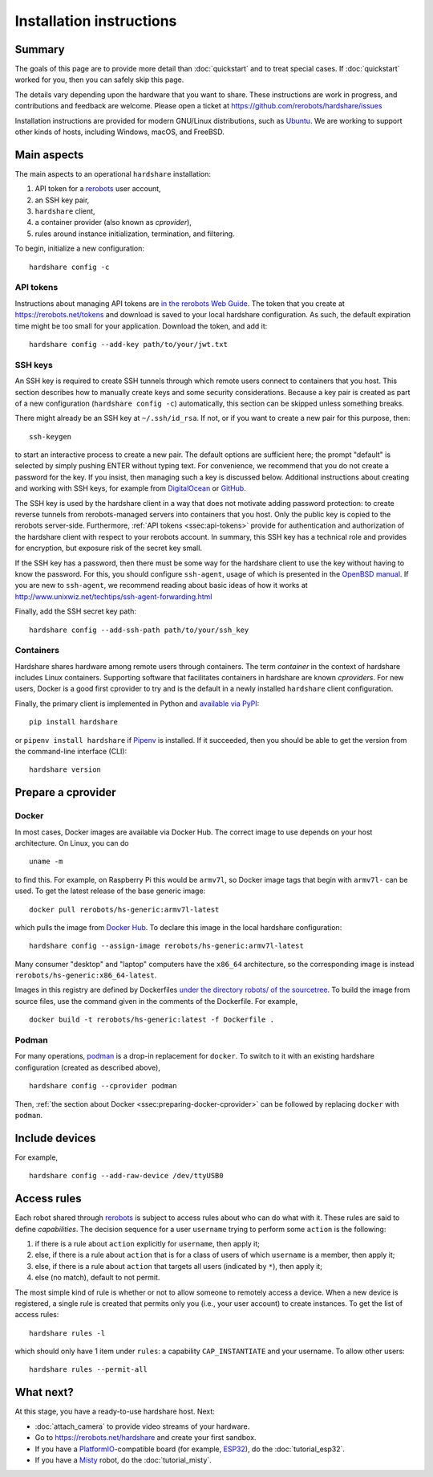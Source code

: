 Installation instructions
=========================

Summary
-------

The goals of this page are to provide more detail than :doc:`quickstart` and to
treat special cases. If :doc:`quickstart` worked for you, then you can safely
skip this page.

The details vary depending upon the hardware that you want to share. These
instructions are work in progress, and contributions and feedback are welcome.
Please open a ticket at https://github.com/rerobots/hardshare/issues

Installation instructions are provided for modern GNU/Linux distributions, such
as Ubuntu_. We are working to support other kinds of hosts, including Windows,
macOS, and FreeBSD.


Main aspects
------------

The main aspects to an operational ``hardshare`` installation:

1. API token for a rerobots_ user account,
2. an SSH key pair,
3. ``hardshare`` client,
4. a container provider (also known as *cprovider*),
5. rules around instance initialization, termination, and filtering.

To begin, initialize a new configuration::

  hardshare config -c


.. _ssec:api-tokens:

API tokens
``````````

Instructions about managing API tokens are `in the rerobots Web Guide
<https://help.rerobots.net/webui.html#making-and-revoking-api-tokens>`_. The
token that you create at https://rerobots.net/tokens and download is saved to
your local hardshare configuration. As such, the default expiration time might
be too small for your application. Download the token, and add it::

  hardshare config --add-key path/to/your/jwt.txt


SSH keys
````````

An SSH key is required to create SSH tunnels through which remote users connect
to containers that you host. This section describes how to manually create keys
and some security considerations. Because a key pair is created as part of a new
configuration (``hardshare config -c``) automatically, this section can be
skipped unless something breaks.

There might already be an SSH key at ``~/.ssh/id_rsa``. If not, or if you want to
create a new pair for this purpose, then::

  ssh-keygen

to start an interactive process to create a new pair. The default options are
sufficient here; the prompt "default" is selected by simply pushing ENTER
without typing text. For convenience, we recommend that you do not create a
password for the key. If you insist, then managing such a key is discussed
below. Additional instructions about creating and working with SSH keys, for
example from DigitalOcean_ or GitHub_.

The SSH key is used by the hardshare client in a way that does not motivate
adding password protection: to create reverse tunnels from rerobots-managed
servers into containers that you host. Only the public key is copied to the
rerobots server-side. Furthermore, :ref:`API tokens <ssec:api-tokens>` provide
for authentication and authorization of the hardshare client with respect to
your rerobots account. In summary, this SSH key has a technical role and
provides for encryption, but exposure risk of the secret key small.

If the SSH key has a password, then there must be some way for the hardshare
client to use the key without having to know the password. For this, you should
configure ``ssh-agent``, usage of which is presented in the `OpenBSD manual`_.
If you are new to ``ssh-agent``, we recommend reading about basic ideas of how
it works at http://www.unixwiz.net/techtips/ssh-agent-forwarding.html

Finally, add the SSH secret key path::

  hardshare config --add-ssh-path path/to/your/ssh_key


Containers
``````````

Hardshare shares hardware among remote users through containers. The term
*container* in the context of hardshare includes Linux containers. Supporting
software that facilitates containers in hardshare are known *cproviders*. For new
users, Docker is a good first cprovider to try and is the default in a
newly installed ``hardshare`` client configuration.

Finally, the primary client is implemented in Python and `available via PyPI
<https://pypi.org/project/hardshare/>`_::

  pip install hardshare

or ``pipenv install hardshare`` if Pipenv_ is installed.
If it succeeded, then you should be able to get the version from the
command-line interface (CLI)::

  hardshare version


.. _ssec:install-preparing-cprovider:

Prepare a cprovider
-------------------

.. _ssec:preparing-docker-cprovider:

Docker
``````

In most cases, Docker images are available via Docker Hub. The correct image to
use depends on your host architecture. On Linux, you can do ::

  uname -m

to find this. For example, on Raspberry Pi this would be ``armv7l``, so Docker
image tags that begin with ``armv7l-`` can be used. To get the latest release of
the base generic image::

  docker pull rerobots/hs-generic:armv7l-latest

which pulls the image from `Docker Hub <https://hub.docker.com/r/rerobots/hs-generic>`_.
To declare this image in the local hardshare configuration::

  hardshare config --assign-image rerobots/hs-generic:armv7l-latest

Many consumer "desktop" and "laptop" computers have the ``x86_64`` architecture,
so the corresponding image is instead ``rerobots/hs-generic:x86_64-latest``.

Images in this registry are defined by Dockerfiles `under the directory robots/
of the sourcetree`_.  To build the image from source files, use the command
given in the comments of the Dockerfile. For example, ::

  docker build -t rerobots/hs-generic:latest -f Dockerfile .


Podman
``````

For many operations, podman_ is a drop-in replacement for ``docker``. To switch
to it with an existing hardshare configuration (created as described above), ::

  hardshare config --cprovider podman

Then, :ref:`the section about Docker <ssec:preparing-docker-cprovider>` can be
followed by replacing ``docker`` with ``podman``.


Include devices
---------------

For example, ::

  hardshare config --add-raw-device /dev/ttyUSB0


Access rules
------------

Each robot shared through rerobots_ is subject to access rules about who can do
what with it. These rules are said to define *capabilities*. The decision
sequence for a user ``username`` trying to perform some ``action`` is the
following:

1. if there is a rule about ``action`` explicitly for ``username``, then apply it;
2. else, if there is a rule about  ``action`` that is for a class of users of which ``username`` is a member, then apply it;
3. else, if there is a rule about ``action`` that targets all users (indicated by ``*``), then apply it;
4. else (no match), default to not permit.

The most simple kind of rule is whether or not to allow someone to remotely
access a device. When a new device is registered, a single rule is created that
permits only you (i.e., your user account) to create instances. To get the list
of access rules::

  hardshare rules -l

which should only have 1 item under ``rules``: a capability ``CAP_INSTANTIATE``
and your username. To allow other users::

  hardshare rules --permit-all


What next?
----------

At this stage, you have a ready-to-use hardshare host. Next:

* :doc:`attach_camera` to provide video streams of your hardware.
* Go to https://rerobots.net/hardshare and create your first sandbox.
* If you have a PlatformIO_-compatible board (for example, ESP32_), do the :doc:`tutorial_esp32`.
* If you have a Misty_ robot, do the :doc:`tutorial_misty`.


.. _rerobots: https://rerobots.net/
.. _under the directory robots/ of the sourcetree: https://github.com/rerobots/hardshare/tree/master/robots
.. _PlatformIO: https://docs.platformio.org/en/latest/what-is-platformio.html
.. _ESP32: https://docs.espressif.com/projects/esp-idf/en/latest/esp32/
.. _Misty: https://www.mistyrobotics.com/
.. _Ubuntu: https://ubuntu.com/download/desktop
.. _podman: https://podman.io/
.. _Pipenv: https://pipenv.pypa.io/
.. _DigitalOcean: https://www.digitalocean.com/community/tutorials/how-to-set-up-ssh-keys--2
.. _GitHub: https://help.github.com/en/github/authenticating-to-github/connecting-to-github-with-ssh
.. _OpenBSD manual: http://man.openbsd.org/OpenBSD-current/man1/ssh-agent.1
